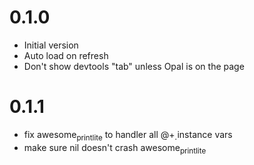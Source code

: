* 0.1.0
- Initial version
- Auto load on refresh
- Don't show devtools "tab" unless Opal is on the page

* 0.1.1
- fix awesome_print_lite to handler all @\d+ instance vars
- make sure nil doesn't crash awesome_print_lite
